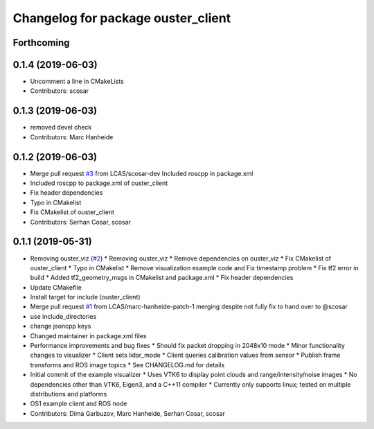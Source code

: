 ^^^^^^^^^^^^^^^^^^^^^^^^^^^^^^^^^^^
Changelog for package ouster_client
^^^^^^^^^^^^^^^^^^^^^^^^^^^^^^^^^^^

Forthcoming
-----------

0.1.4 (2019-06-03)
------------------
* Uncomment a line in CMakeLists
* Contributors: scosar

0.1.3 (2019-06-03)
------------------
* removed devel check
* Contributors: Marc Hanheide

0.1.2 (2019-06-03)
------------------
* Merge pull request `#3 <https://github.com/LCAS/ouster_example/issues/3>`_ from LCAS/scosar-dev
  Included roscpp in package.xml
* Included roscpp to package.xml of ouster_client
* Fix header dependencies
* Typo in CMakelist
* Fix CMakelist of ouster_client
* Contributors: Serhan Cosar, scosar

0.1.1 (2019-05-31)
------------------
* Removing ouster_viz (`#2 <https://github.com/LCAS/ouster_example/issues/2>`_)
  * Removing ouster_viz
  * Remove dependencies on ouster_viz
  * Fix CMakelist of ouster_client
  * Typo in CMakelist
  * Remove visualization example code and Fix timestamp problem
  * Fix tf2 error in build
  * Added tf2_geometry_msgs in CMakelist and package.xml
  * Fix header dependencies
* Update CMakefile
* Install target for include (ouster_client)
* Merge pull request `#1 <https://github.com/LCAS/ouster_example/issues/1>`_ from LCAS/marc-hanheide-patch-1
  merging despite not fully fix to hand over to @scosar
* use include_directories
* change jsoncpp keys
* Changed maintainer in package.xml files
* Performance improvements and bug fixes
  * Should fix packet dropping in 2048x10 mode
  * Minor functionality changes to visualizer
  * Client sets lidar_mode
  * Client queries calibration values from sensor
  * Publish frame transforms and ROS image topics
  * See CHANGELOG.md for details
* Initial commit of the example visualizer
  * Uses VTK6 to display point clouds and range/intensity/noise images
  * No dependencies other than VTK6, Eigen3, and a C++11 compiler
  * Currently only supports linux; tested on multiple distributions and platforms
* OS1 example client and ROS node
* Contributors: Dima Garbuzov, Marc Hanheide, Serhan Cosar, scosar
